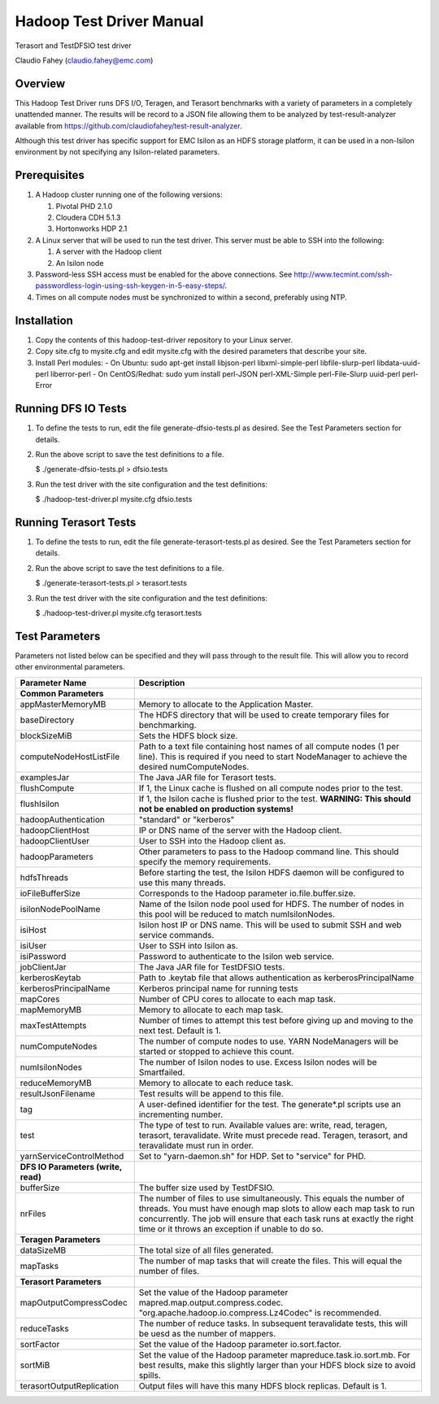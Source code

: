 
Hadoop Test Driver Manual
=========================

Terasort and TestDFSIO test driver

Claudio Fahey (claudio.fahey@emc.com)

********
Overview
********

This Hadoop Test Driver runs DFS I/O, Teragen, and Terasort benchmarks with a variety of parameters in a completely unattended manner.
The results will be record to a JSON file allowing them to be analyzed by test-result-analyzer available from
https://github.com/claudiofahey/test-result-analyzer.

Although this test driver has specific support for EMC Isilon as an HDFS storage platform, it can be used in a non-Isilon environment by not specifying any Isilon-related parameters.   

*************
Prerequisites
*************

1. A Hadoop cluster running one of the following versions:

   1. Pivotal PHD 2.1.0
   2. Cloudera CDH 5.1.3
   3. Hortonworks HDP 2.1

2. A Linux server that will be used to run the test driver. This server must be able to SSH into the following:

   1. A server with the Hadoop client
   2. An Isilon node

3. Password-less SSH access must be enabled for the above connections. See http://www.tecmint.com/ssh-passwordless-login-using-ssh-keygen-in-5-easy-steps/.

4. Times on all compute nodes must be synchronized to within a second, preferably using NTP.   

************
Installation
************

1. Copy the contents of this hadoop-test-driver repository to your Linux server.

2. Copy site.cfg to mysite.cfg and edit mysite.cfg with the desired parameters that describe your site.

3. Install Perl modules:
   - On Ubuntu: sudo apt-get install libjson-perl libxml-simple-perl libfile-slurp-perl libdata-uuid-perl liberror-perl
   - On CentOS/Redhat: sudo yum install perl-JSON perl-XML-Simple perl-File-Slurp uuid-perl perl-Error   

********************
Running DFS IO Tests
********************

1. To define the tests to run, edit the file generate-dfsio-tests.pl as desired. See the Test Parameters section for details.

2. Run the above script to save the test definitions to a file.

   $ ./generate-dfsio-tests.pl > dfsio.tests

3. Run the test driver with the site configuration and the test definitions:

   $ ./hadoop-test-driver.pl mysite.cfg dfsio.tests

**********************
Running Terasort Tests
**********************

1. To define the tests to run, edit the file generate-terasort-tests.pl as desired. See the Test Parameters section for details.

2. Run the above script to save the test definitions to a file.

   $ ./generate-terasort-tests.pl > terasort.tests

3. Run the test driver with the site configuration and the test definitions:

   $ ./hadoop-test-driver.pl mysite.cfg terasort.tests

***************
Test Parameters
***************

Parameters not listed below can be specified and they will pass through to the result file.
This will allow you to record other environmental parameters.

+-----------------------------+---------------------------------------------------------------------------------------------------------+
| Parameter Name              | Description                                                                                             |
+=============================+=========================================================================================================+
| **Common Parameters**       |                                                                                                         |
+-----------------------------+---------------------------------------------------------------------------------------------------------+
| appMasterMemoryMB           | Memory to allocate to the Application Master.                                                           |
+-----------------------------+---------------------------------------------------------------------------------------------------------+
| baseDirectory               | The HDFS directory that will be used to create temporary files for benchmarking.                        |
+-----------------------------+---------------------------------------------------------------------------------------------------------+
| blockSizeMiB                | Sets the HDFS block size.                                                                               |
+-----------------------------+---------------------------------------------------------------------------------------------------------+
| computeNodeHostListFile     | Path to a text file containing host names of all compute nodes (1 per line). This is required if you    |
|                             | need to start NodeManager to achieve the desired numComputeNodes.                                       |
+-----------------------------+---------------------------------------------------------------------------------------------------------+
| examplesJar                 | The Java JAR file for Terasort tests.                                                                   |
+-----------------------------+---------------------------------------------------------------------------------------------------------+
| flushCompute                | If 1, the Linux cache is flushed on all compute nodes prior to the test.                                |
+-----------------------------+---------------------------------------------------------------------------------------------------------+
| flushIsilon                 | If 1, the Isilon cache is flushed prior to the test. **WARNING: This should not be enabled on           |
|                             | production systems!**                                                                                   |
+-----------------------------+---------------------------------------------------------------------------------------------------------+
| hadoopAuthentication        | "standard" or "kerberos"                                                                                |
+-----------------------------+---------------------------------------------------------------------------------------------------------+
| hadoopClientHost            | IP or DNS name of the server with the Hadoop client.                                                    |
+-----------------------------+---------------------------------------------------------------------------------------------------------+
| hadoopClientUser            | User to SSH into the Hadoop client as.                                                                  |
+-----------------------------+---------------------------------------------------------------------------------------------------------+
| hadoopParameters            | Other parameters to pass to the Hadoop command line. This should specify the memory requirements.       |
+-----------------------------+---------------------------------------------------------------------------------------------------------+
| hdfsThreads                 | Before starting the test, the Isilon HDFS daemon will be configured to use this many threads.           |
+-----------------------------+---------------------------------------------------------------------------------------------------------+
| ioFileBufferSize            | Corresponds to the Hadoop parameter io.file.buffer.size.                                                |
+-----------------------------+---------------------------------------------------------------------------------------------------------+
| isilonNodePoolName          | Name of the Isilon node pool used for HDFS. The number of nodes in this pool will be reduced to match   |
|                             | numIsilonNodes.                                                                                         |
+-----------------------------+---------------------------------------------------------------------------------------------------------+
| isiHost                     | Isilon host IP or DNS name. This will be used to submit SSH and web service commands.                   |
+-----------------------------+---------------------------------------------------------------------------------------------------------+
| isiUser                     | User to SSH into Isilon as.                                                                             |
+-----------------------------+---------------------------------------------------------------------------------------------------------+
| isiPassword                 | Password to authenticate to the Isilon web service.                                                     |
+-----------------------------+---------------------------------------------------------------------------------------------------------+
| jobClientJar                | The Java JAR file for TestDFSIO tests.                                                                  |
+-----------------------------+---------------------------------------------------------------------------------------------------------+
| kerberosKeytab              | Path to .keytab file that allows authentication as kerberosPrincipalName                                |
+-----------------------------+---------------------------------------------------------------------------------------------------------+
| kerberosPrincipalName       | Kerberos principal name for running tests                                                               |
+-----------------------------+---------------------------------------------------------------------------------------------------------+
| mapCores                    | Number of CPU cores to allocate to each map task.                                                       |
+-----------------------------+---------------------------------------------------------------------------------------------------------+
| mapMemoryMB                 | Memory to allocate to each map task.                                                                    |
+-----------------------------+---------------------------------------------------------------------------------------------------------+
| maxTestAttempts             | Number of times to attempt this test before giving up and moving to the next test. Default is 1.        |
+-----------------------------+---------------------------------------------------------------------------------------------------------+
| numComputeNodes             | The number of compute nodes to use. YARN NodeManagers will be started or stopped to achieve this count. |
+-----------------------------+---------------------------------------------------------------------------------------------------------+
| numIsilonNodes              | The number of Isilon nodes to use. Excess Isilon nodes will be Smartfailed.                             |
+-----------------------------+---------------------------------------------------------------------------------------------------------+
| reduceMemoryMB              | Memory to allocate to each reduce task.                                                                 |
+-----------------------------+---------------------------------------------------------------------------------------------------------+
| resultJsonFilename          | Test results will be append to this file.                                                               |
+-----------------------------+---------------------------------------------------------------------------------------------------------+
| tag                         | A user-defined identifier for the test. The generate\*.pl scripts use an incrementing number.           |
+-----------------------------+---------------------------------------------------------------------------------------------------------+
| test                        | The type of test to run. Available values are: write, read, teragen, terasort, teravalidate. Write must |
|                             | precede read. Teragen, terasort, and teravalidate must run in order.                                    |
+-----------------------------+---------------------------------------------------------------------------------------------------------+
| yarnServiceControlMethod    | Set to "yarn-daemon.sh" for HDP. Set to "service" for PHD.                                              |
+-----------------------------+---------------------------------------------------------------------------------------------------------+
| **DFS IO Parameters (write, |                                                                                                         |
| read)**                     |                                                                                                         |
+-----------------------------+---------------------------------------------------------------------------------------------------------+
| bufferSize                  | The buffer size used by TestDFSIO.                                                                      |
+-----------------------------+---------------------------------------------------------------------------------------------------------+
| nrFiles                     | The number of files to use simultaneously. This equals the number of threads. You must have enough map  |
|                             | slots to allow each map task to run concurrently. The job will ensure that each task runs at exactly    |
|                             | the right time or it throws an exception if unable to do so.                                            |
+-----------------------------+---------------------------------------------------------------------------------------------------------+
| **Teragen Parameters**      |                                                                                                         |
+-----------------------------+---------------------------------------------------------------------------------------------------------+
| dataSizeMB                  | The total size of all files generated.                                                                  |
+-----------------------------+---------------------------------------------------------------------------------------------------------+
| mapTasks                    | The number of map tasks that will create the files. This will equal the number of files.                |
+-----------------------------+---------------------------------------------------------------------------------------------------------+
| **Terasort Parameters**     |                                                                                                         |
+-----------------------------+---------------------------------------------------------------------------------------------------------+
| mapOutputCompressCodec      | Set the value of the Hadoop parameter mapred.map.output.compress.codec.                                 |
|                             | "org.apache.hadoop.io.compress.Lz4Codec" is recommended.                                                |
+-----------------------------+---------------------------------------------------------------------------------------------------------+
| reduceTasks                 | The number of reduce tasks. In subsequent teravalidate tests, this will be uesd as the number of        |
|                             | mappers.                                                                                                |
+-----------------------------+---------------------------------------------------------------------------------------------------------+
| sortFactor                  | Set the value of the Hadoop parameter io.sort.factor.                                                   |
+-----------------------------+---------------------------------------------------------------------------------------------------------+
| sortMiB                     | Set the value of the Hadoop parameter mapreduce.task.io.sort.mb. For best results, make this slightly   |
|                             | larger than your HDFS block size to avoid spills.                                                       |
+-----------------------------+---------------------------------------------------------------------------------------------------------+
| terasortOutputReplication   | Output files will have this many HDFS block replicas. Default is 1.                                     |
+-----------------------------+---------------------------------------------------------------------------------------------------------+
